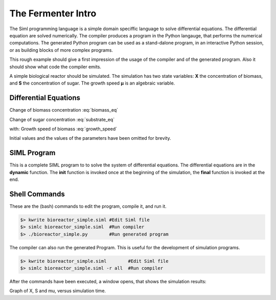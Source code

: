 ************************************
The Fermenter Intro
************************************

The Siml programming language is a simple domain speciffic language to solve 
differential equations. The differential equation are solved numerically.
The compiler produces a program in the Python langauge, that performs the numerical computations.
The generated Python program can be used as a stand-dalone program, 
in an interactive Python session, or as building blocks of more complex programs.

This rough example should give a first impression of the usage
of the compiler and of the generated program.
Also it should show what code the compiler emits.

A simple biological reactor should be simulated. The simulation has two
state variables:
**X** the concentration of biomass, and
**S** the concentration of sugar.
The growth speed **µ** is an algebraic variable.



Differential Equations
======================

Change of biomass concentration :eq:`biomass_eq`

.. math::
    :label: biomass_eq

    {dX \over dt} = \mu \cdot X

Change of sugar concentration :eq:`substrate_eq`

.. math:: 
    :label: substrate_eq
    
    {dS \over dt} = - {1 \over Y_{xs}} \cdot  \mu \cdot X

with:
Growth speed of biomass :eq:`growth_speed`

.. math::
    :label: growth_speed

    \mu = \mu_{max} \cdot {S \over S+K_s}

Initial values and the values of the parameters have been omitted for brevity.



SIML Program
============

.. code-block:: siml
    :linenos:

    #Biological reactor with no inflow or outfow
    class Batch:
        #Define values that stay constant during the simulation.
        data mu_max, Ks, Yxs: Float param
        #Define values that change during the simulation.
        data mu, X, S: Float

        #Initialize the simulation.
        func initialize(this):
            #Specify options for the simulation algorithm.
            solution_parameters(duration=20, reporting_interval=0.1)
            #Give values to the parameters
            mu_max = 0.32; #max growth speed
            Ks     = 0.01; #at this sugar concentration growth speed is 0.5*mu_max
            Yxs    = 0.5;  #one g sugar gives this much biomass
            #Give initial values to the state variables.
            X      = 0.1;  #initial biomass concentration
            S      = 20;   #initial sugar concentration

        #compute dynamic behaviour - the system's 'equations'
        func dynamic(this):
            mu = mu_max * S/(S+Ks); #growth speed (of biomass)
            $X = mu*X;              #change of biomass concentration
            $S = -1/Yxs*mu*X;       #change of sugar concentration

        #show results
        func final(this):
            graph(mu, X, S);


    compile Batch

This is a complete SIML program to to solve the system of differential equations.
The differential equations are in the **dynamic** function.
The **init** function is invoked once at the beginning of the simulation,
the **final** function is invoked at the end.



Shell Commands
==============

These are the (bash) commands to edit the program, compile it, and run it.

.. code-block:: bash

    $> kwrite bioreactor_simple.siml #Edit Siml file
    $> simlc bioreactor_simple.siml  #Run compiler
    $> ./bioreactor_simple.py        #Run generated program

The compiler can also run the generated Program.
This is useful for the development of simulation programs.

.. code-block:: bash

    $> kwrite bioreactor_simple.siml        #Edit Siml file
    $> simlc bioreactor_simple.siml -r all  #Run compiler

After the commands have been executed, a window opens, that shows the simulation results:

.. image:: bioreactor_simple--S-X.png

Graph of X, S and mu, versus simulation time.

